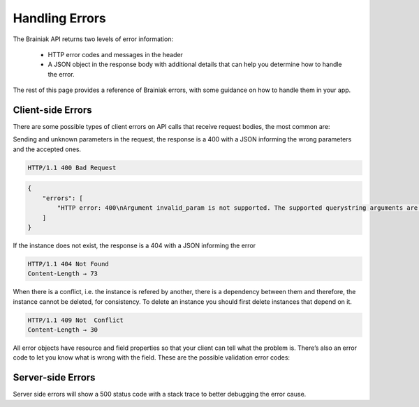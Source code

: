 Handling Errors
===============

The Brainiak API returns two levels of error information:

 - HTTP error codes and messages in the header

 - A JSON object in the response body with additional details that can help you determine how to handle the error.

The rest of this page provides a reference of Brainiak errors, with some guidance on how to handle them in your app.


Client-side Errors
------------------

There are some possible types of client errors on API calls that receive request bodies, the most common are:

Sending and unknown parameters in the request, the response is a 400 with a JSON informing the wrong parameters and the accepted ones.

.. code-block:: bash

 HTTP/1.1 400 Bad Request

.. code-block:: json

    {
        "errors": [
            "HTTP error: 400\nArgument invalid_param is not supported. The supported querystring arguments are: do_item_count, expand_uri, graph_uri, lang, page, per_page, sort_by, sort_include_empty, sort_order."
        ]
    }

If the instance does not exist, the response is a 404 with a JSON informing the error

.. code-block:: bash

  HTTP/1.1 404 Not Found
  Content-Length → 73

.. include :: instance/examples/list_instance_404.rst


When there is a conflict, i.e. the instance is refered by another, there is a dependency between them and therefore, the instance cannot be deleted, for consistency. To delete an instance you should first delete instances that depend on it.

.. code-block:: bash

  HTTP/1.1 409 Not  Conflict
  Content-Length → 30

.. include :: instance/examples/delete_instance_409.rst

All error objects have resource and field properties so that your client can tell what the problem is. There’s also an error code to let you know what is wrong with the field. These are the possible validation error codes:


Server-side Errors
------------------

Server side errors will show a 500 status code with a stack trace to better debugging the error cause.
